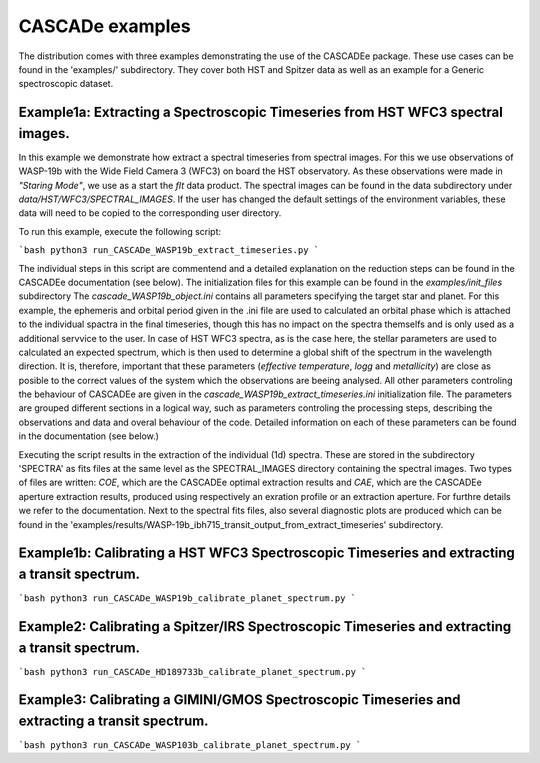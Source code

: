 
.. role:: blue

.. raw:: html

    <style> .blue {color:#1f618d} </style>
    <style> .red {color:red} </style>

:blue:`CASCADe` examples
========================

The distribution comes with three examples demonstrating the use of the
:blue:`CASCADEe` package. These use cases can be found
in the 'examples/' subdirectory. They cover both HST and Spitzer data as well as
an example for a Generic spectroscopic dataset.

Example1a: Extracting a Spectroscopic Timeseries from HST WFC3 spectral images.
-------------------------------------------------------------------------------

In this example we demonstrate how extract a spectral timeseries from spectral images.
For this we use observations of WASP-19b with the Wide Field Camera 3 (WFC3) on board the
HST observatory. As these observations were made in `"Staring Mode"`, we use as a start the `flt`
data product. The spectral images can be found in the data subdirectory under
`data/HST/WFC3/SPECTRAL_IMAGES`. If the user has changed the default settings of the
environment variables, these data will need to be copied to the corresponding user directory.

To run this example, execute the following script:

```bash
python3 run_CASCADe_WASP19b_extract_timeseries.py
```

The individual steps in this script are commentend and a detailed explanation on the 
reduction steps can be found in the :blue:`CASCADEe` documentation
(see below). The initialization files for this example can be found in the `examples/init_files`
subdirectory The `cascade_WASP19b_object.ini` contains all parameters specifying the target star
and planet. For this example, the ephemeris and orbital period given in the .ini file are used
to calculated an orbital phase which is attached to the individual spactra in the final timeseries,
though this has no impact on the spectra themselfs and is only used as a additional
servvice to the user. In case of HST WFC3 spectra, as is the case here, the stellar parameters 
are used to calculated an expected spectrum, which is then used to determine a global shift of the
spectrum in the wavelength direction. It is,  therefore, important that these parameters
(`effective temperature`, `logg` and `metallicity`) are close as posible to the correct
values of the system which the observations are beeing analysed.  All other parameters controling
the behaviour of :blue:`CASCADEe` are given in the
`cascade_WASP19b_extract_timeseries.ini` initialization file.  The parameters are grouped
different sections in a logical way, such as parameters controling the processing steps, describing the
observations and data and overal behaviour of the code. Detailed information on each of these parameters
can be found in the documentation (see below.)

Executing the script results in the extraction of the individual (1d) spectra. These are stored
in the subdirectory 'SPECTRA' as fits files at the same level as the SPECTRAL_IMAGES directory containing the
spectral images. Two types of files are written: `COE`, which are the :blue:`CASCADEe`
optimal extraction results and `CAE`, which are the :blue:`CASCADEe`
aperture extraction results, produced using respectively an exration profile or an extraction aperture.
For furthre details we refer to the documentation.  Next to the spectral fits files,
also several diagnostic plots are produced which can be found in the 
'examples/results/WASP-19b_ibh715_transit_output_from_extract_timeseries' subdirectory.

Example1b: Calibrating a HST WFC3 Spectroscopic Timeseries and extracting a transit spectrum.
---------------------------------------------------------------------------------------------

```bash
python3 run_CASCADe_WASP19b_calibrate_planet_spectrum.py
```

Example2: Calibrating a Spitzer/IRS Spectroscopic Timeseries and extracting a transit spectrum.
-----------------------------------------------------------------------------------------------

```bash
python3 run_CASCADe_HD189733b_calibrate_planet_spectrum.py
```

Example3: Calibrating a GIMINI/GMOS Spectroscopic Timeseries and extracting a transit spectrum.
-----------------------------------------------------------------------------------------------

```bash
python3 run_CASCADe_WASP103b_calibrate_planet_spectrum.py
```
